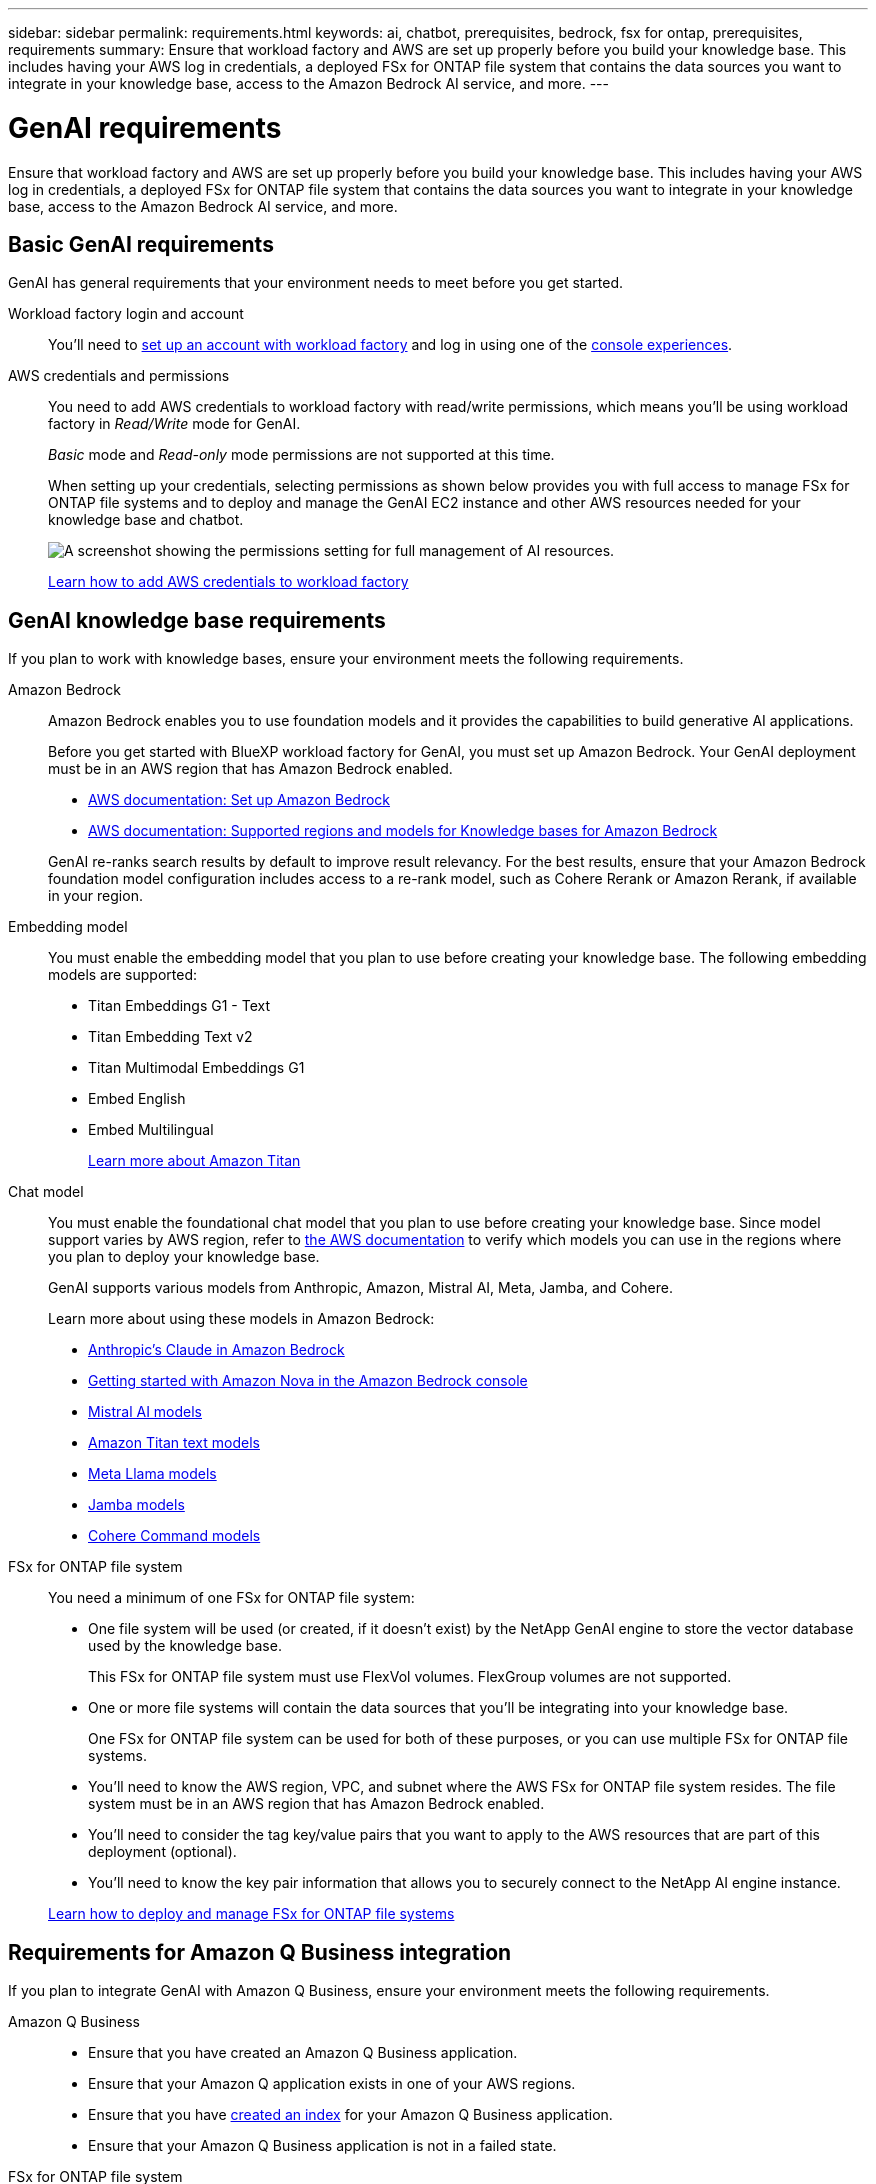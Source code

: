---
sidebar: sidebar
permalink: requirements.html
keywords: ai, chatbot, prerequisites, bedrock, fsx for ontap, prerequisites, requirements
summary: Ensure that workload factory and AWS are set up properly before you build your knowledge base. This includes having your AWS log in credentials, a deployed FSx for ONTAP file system that contains the data sources you want to integrate in your knowledge base, access to the Amazon Bedrock AI service, and more.
---

= GenAI requirements
:icons: font
:imagesdir: ./media/

[.lead]
Ensure that workload factory and AWS are set up properly before you build your knowledge base. This includes having your AWS log in credentials, a deployed FSx for ONTAP file system that contains the data sources you want to integrate in your knowledge base, access to the Amazon Bedrock AI service, and more.

== Basic GenAI requirements
GenAI has general requirements that your environment needs to meet before you get started.

Workload factory login and account::
You'll need to https://docs.netapp.com/us-en/workload-setup-admin/sign-up-saas.html[set up an account with workload factory^] and log in using one of the https://docs.netapp.com/us-en/workload-setup-admin/console-experiences.html[console experiences^].

AWS credentials and permissions::
You need to add AWS credentials to workload factory with read/write permissions, which means you'll be using workload factory in _Read/Write_ mode for GenAI.
+
_Basic_ mode and _Read-only_ mode permissions are not supported at this time.
+
When setting up your credentials, selecting permissions as shown below provides you with full access to manage FSx for ONTAP file systems and to deploy and manage the GenAI EC2 instance and other AWS resources needed for your knowledge base and chatbot.
+
image:screenshot-ai-permissions.png[A screenshot showing the permissions setting for full management of AI resources.]
+
https://docs.netapp.com/us-en/workload-setup-admin/add-credentials.html[Learn how to add AWS credentials to workload factory^]

== GenAI knowledge base requirements
If you plan to work with knowledge bases, ensure your environment meets the following requirements.

Amazon Bedrock::
Amazon Bedrock enables you to use foundation models and it provides the capabilities to build generative AI applications.
+
Before you get started with BlueXP workload factory for GenAI, you must set up Amazon Bedrock. Your GenAI deployment must be in an AWS region that has Amazon Bedrock enabled.
+
* https://docs.aws.amazon.com/bedrock/latest/userguide/setting-up.html[AWS documentation: Set up Amazon Bedrock^]
* https://docs.aws.amazon.com/bedrock/latest/userguide/knowledge-base-supported.html[AWS documentation: Supported regions and models for Knowledge bases for Amazon Bedrock^]

+
GenAI re-ranks search results by default to improve result relevancy. For the best results, ensure that your Amazon Bedrock foundation model configuration includes access to a re-rank model, such as Cohere Rerank or Amazon Rerank, if available in your region.

Embedding model::
You must enable the embedding model that you plan to use before creating your knowledge base. The following embedding models are supported:
+
* Titan Embeddings G1 - Text
* Titan Embedding Text v2
* Titan Multimodal Embeddings G1
* Embed English
* Embed Multilingual
+
https://aws.amazon.com/bedrock/titan/[Learn more about Amazon Titan^]

Chat model::
You must enable the foundational chat model that you plan to use before creating your knowledge base. Since model support varies by AWS region, refer to https://docs.aws.amazon.com/bedrock/latest/userguide/models-regions.html[the AWS documentation^] to verify which models you can use in the regions where you plan to deploy your knowledge base. 
+
GenAI supports various models from Anthropic, Amazon, Mistral AI, Meta, Jamba, and Cohere.
+
Learn more about using these models in Amazon Bedrock:
+
* https://aws.amazon.com/bedrock/claude/[Anthropic's Claude in Amazon Bedrock^]
* https://docs.aws.amazon.com/nova/latest/userguide/getting-started-console.html[Getting started with Amazon Nova in the Amazon Bedrock console^]
* https://aws.amazon.com/bedrock/mistral/[Mistral AI models^]
* https://docs.aws.amazon.com/bedrock/latest/userguide/titan-text-models.html[Amazon Titan text models^]
* https://aws.amazon.com/bedrock/llama/[Meta Llama models^]
* https://docs.aws.amazon.com/bedrock/latest/userguide/model-parameters-jamba.html[Jamba models^]
* https://aws.amazon.com/bedrock/cohere/[Cohere Command models^]

FSx for ONTAP file system::
You need a minimum of one FSx for ONTAP file system:
+
* One file system will be used (or created, if it doesn't exist) by the NetApp GenAI engine to store the vector database used by the knowledge base. 
+
This FSx for ONTAP file system must use FlexVol volumes. FlexGroup volumes are not supported.

* One or more file systems will contain the data sources that you'll be integrating into your knowledge base. 
+
One FSx for ONTAP file system can be used for both of these purposes, or you can use multiple FSx for ONTAP file systems.

* You'll need to know the AWS region, VPC, and subnet where the AWS FSx for ONTAP file system resides. The file system must be in an AWS region that has Amazon Bedrock enabled.

* You'll need to consider the tag key/value pairs that you want to apply to the AWS resources that are part of this deployment (optional).

* You'll need to know the key pair information that allows you to securely connect to the NetApp AI engine instance.

+
https://docs.netapp.com/us-en/workload-fsx-ontap/create-file-system.html[Learn how to deploy and manage FSx for ONTAP file systems^]

== Requirements for Amazon Q Business integration
If you plan to integrate GenAI with Amazon Q Business, ensure your environment meets the following requirements.

Amazon Q Business::

* Ensure that you have created an Amazon Q Business application.
* Ensure that your Amazon Q application exists in one of your AWS regions.
* Ensure that you have https://docs.aws.amazon.com/amazonq/latest/qbusiness-ug/select-retriever.html[created an index^] for your Amazon Q Business application. 
* Ensure that your Amazon Q Business application is not in a failed state.

FSx for ONTAP file system::
You need a minimum of one FSx for ONTAP file system:
+
* One file system will be used (or created, if it doesn't exist) by the NetApp GenAI engine to store information about the connector. 
+
This FSx for ONTAP file system must use FlexVol volumes. FlexGroup volumes are not supported.

* One or more file systems will contain the data sources that you'll be adding to your connector. 
+
One FSx for ONTAP file system can be used for both of these purposes, or you can use multiple FSx for ONTAP file systems.

* You'll need to know the AWS region, VPC, and subnet where the AWS FSx for ONTAP file system resides.

* You'll need to consider the tag key/value pairs that you want to apply to the AWS resources that are part of this deployment (optional).

* You'll need to know the key pair information that allows you to securely connect to the NetApp AI engine instance.

+
https://docs.netapp.com/us-en/workload-fsx-ontap/create-file-system.html[Learn how to deploy and manage FSx for ONTAP file systems^]